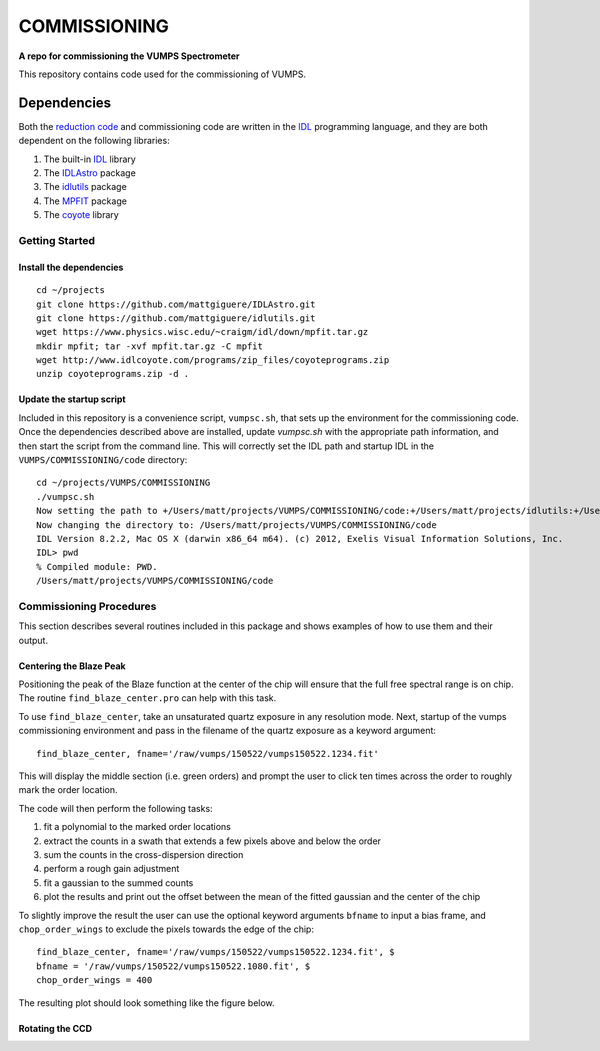 =============
COMMISSIONING
=============

**A repo for commissioning the VUMPS Spectrometer**

This repository contains code used for the commissioning of VUMPS.

Dependencies
============

Both the `reduction code`_ and commissioning code are written in the IDL_
programming language, and they are both dependent on the following
libraries:

1. The built-in IDL_ library
2. The IDLAstro_ package
3. The idlutils_ package
4. The MPFIT_ package
5. The coyote_ library

.. _`reduction code`: https://github.com/VUMPS/REDUCTION
.. _IDL: http://www.exelisvis.com/ProductsServices/IDL.aspx
.. _IDLAstro: https://github.com/mattgiguere/IDLAstro
.. _idlutils: https://github.com/mattgiguere/idlutils
.. _MPFIT: https://www.physics.wisc.edu/~craigm/idl/fitting.html
.. _coyote: http://www.idlcoyote.com/documents/programs.php

---------------
Getting Started
---------------

Install the dependencies
------------------------

::

    cd ~/projects
    git clone https://github.com/mattgiguere/IDLAstro.git
    git clone https://github.com/mattgiguere/idlutils.git
    wget https://www.physics.wisc.edu/~craigm/idl/down/mpfit.tar.gz
    mkdir mpfit; tar -xvf mpfit.tar.gz -C mpfit
    wget http://www.idlcoyote.com/programs/zip_files/coyoteprograms.zip
    unzip coyoteprograms.zip -d .


Update the startup script
-------------------------

Included in this repository is a convenience script, ``vumpsc.sh``,
that sets up the environment for the commissioning code. Once the
dependencies described above are installed, update `vumpsc.sh` with
the appropriate path information, and then start the script from
the command line. This will correctly set the IDL path and startup
IDL in the ``VUMPS/COMMISSIONING/code`` directory:

::

    cd ~/projects/VUMPS/COMMISSIONING
    ./vumpsc.sh
    Now setting the path to +/Users/matt/projects/VUMPS/COMMISSIONING/code:+/Users/matt/projects/idlutils:+/Users/matt/projects/IDLAstro/pro:+/Applications/exelis/idl/lib
    Now changing the directory to: /Users/matt/projects/VUMPS/COMMISSIONING/code
    IDL Version 8.2.2, Mac OS X (darwin x86_64 m64). (c) 2012, Exelis Visual Information Solutions, Inc.
    IDL> pwd
    % Compiled module: PWD.
    /Users/matt/projects/VUMPS/COMMISSIONING/code

------------------------
Commissioning Procedures
------------------------

This section describes several routines included in this package and
shows examples of how to use them and their output.

Centering the Blaze Peak
-------------------------

Positioning the peak of the Blaze function at the center of the chip
will ensure that the full free spectral range is on chip. The routine
``find_blaze_center.pro`` can help with this task.

To use ``find_blaze_center``, take an unsaturated quartz exposure in
any resolution mode. Next, startup of the vumps commissioning
environment and pass in the filename of the quartz exposure as
a keyword argument:

::

    find_blaze_center, fname='/raw/vumps/150522/vumps150522.1234.fit'

This will display the middle section (i.e. green orders) and prompt
the user to click ten times across the order to roughly mark the
order location.

.. image:: figures/BlazeCentering.png
  :width: 90%

The code will then perform the following tasks:

1. fit a polynomial to the marked order locations
2. extract the counts in a swath that extends a few pixels above and
   below the order
3. sum the counts in the cross-dispersion direction
4. perform a rough gain adjustment
5. fit a gaussian to the summed counts
6. plot the results and print out the offset between the mean of the
   fitted gaussian and the center of the chip

To slightly improve the result the user can use the optional keyword
arguments ``bfname`` to input a bias frame, and ``chop_order_wings``
to exclude the pixels towards the edge of the chip::

    find_blaze_center, fname='/raw/vumps/150522/vumps150522.1234.fit', $
    bfname = '/raw/vumps/150522/vumps150522.1080.fit', $
    chop_order_wings = 400

The resulting plot should look something like the figure below.

.. image:: figures/BlazeCentering2.png
  :width: 90%





Rotating the CCD
----------------
